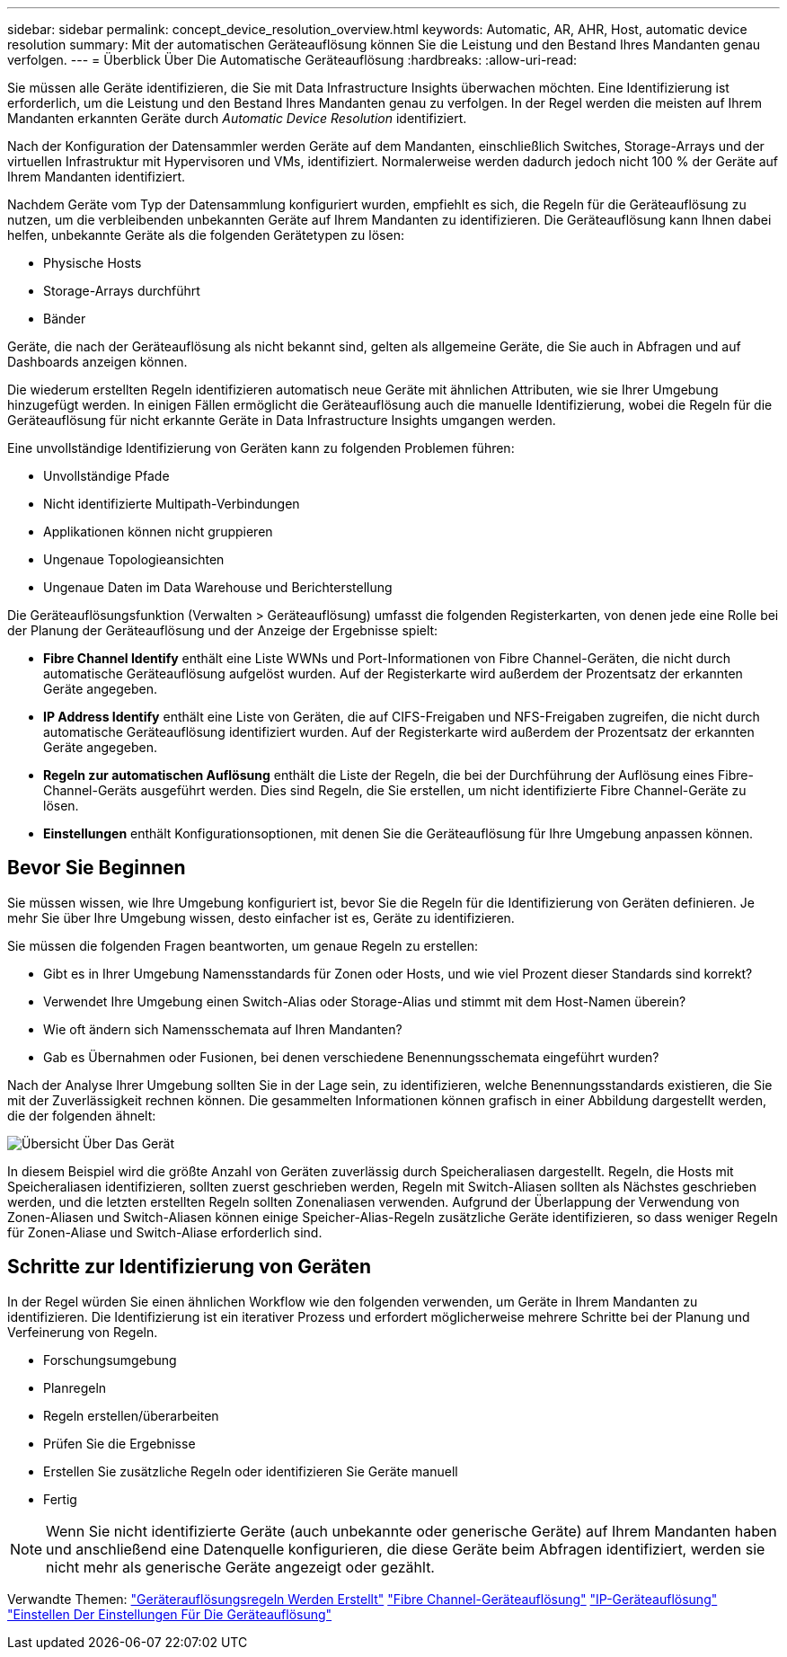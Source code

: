 ---
sidebar: sidebar 
permalink: concept_device_resolution_overview.html 
keywords: Automatic, AR, AHR, Host, automatic device resolution 
summary: Mit der automatischen Geräteauflösung können Sie die Leistung und den Bestand Ihres Mandanten genau verfolgen. 
---
= Überblick Über Die Automatische Geräteauflösung
:hardbreaks:
:allow-uri-read: 


[role="lead"]
Sie müssen alle Geräte identifizieren, die Sie mit Data Infrastructure Insights überwachen möchten. Eine Identifizierung ist erforderlich, um die Leistung und den Bestand Ihres Mandanten genau zu verfolgen. In der Regel werden die meisten auf Ihrem Mandanten erkannten Geräte durch _Automatic Device Resolution_ identifiziert.

Nach der Konfiguration der Datensammler werden Geräte auf dem Mandanten, einschließlich Switches, Storage-Arrays und der virtuellen Infrastruktur mit Hypervisoren und VMs, identifiziert. Normalerweise werden dadurch jedoch nicht 100 % der Geräte auf Ihrem Mandanten identifiziert.

Nachdem Geräte vom Typ der Datensammlung konfiguriert wurden, empfiehlt es sich, die Regeln für die Geräteauflösung zu nutzen, um die verbleibenden unbekannten Geräte auf Ihrem Mandanten zu identifizieren. Die Geräteauflösung kann Ihnen dabei helfen, unbekannte Geräte als die folgenden Gerätetypen zu lösen:

* Physische Hosts
* Storage-Arrays durchführt
* Bänder


Geräte, die nach der Geräteauflösung als nicht bekannt sind, gelten als allgemeine Geräte, die Sie auch in Abfragen und auf Dashboards anzeigen können.

Die wiederum erstellten Regeln identifizieren automatisch neue Geräte mit ähnlichen Attributen, wie sie Ihrer Umgebung hinzugefügt werden. In einigen Fällen ermöglicht die Geräteauflösung auch die manuelle Identifizierung, wobei die Regeln für die Geräteauflösung für nicht erkannte Geräte in Data Infrastructure Insights umgangen werden.

Eine unvollständige Identifizierung von Geräten kann zu folgenden Problemen führen:

* Unvollständige Pfade
* Nicht identifizierte Multipath-Verbindungen
* Applikationen können nicht gruppieren
* Ungenaue Topologieansichten
* Ungenaue Daten im Data Warehouse und Berichterstellung


Die Geräteauflösungsfunktion (Verwalten > Geräteauflösung) umfasst die folgenden Registerkarten, von denen jede eine Rolle bei der Planung der Geräteauflösung und der Anzeige der Ergebnisse spielt:

* *Fibre Channel Identify* enthält eine Liste WWNs und Port-Informationen von Fibre Channel-Geräten, die nicht durch automatische Geräteauflösung aufgelöst wurden. Auf der Registerkarte wird außerdem der Prozentsatz der erkannten Geräte angegeben.
* *IP Address Identify* enthält eine Liste von Geräten, die auf CIFS-Freigaben und NFS-Freigaben zugreifen, die nicht durch automatische Geräteauflösung identifiziert wurden. Auf der Registerkarte wird außerdem der Prozentsatz der erkannten Geräte angegeben.
* *Regeln zur automatischen Auflösung* enthält die Liste der Regeln, die bei der Durchführung der Auflösung eines Fibre-Channel-Geräts ausgeführt werden. Dies sind Regeln, die Sie erstellen, um nicht identifizierte Fibre Channel-Geräte zu lösen.
* *Einstellungen* enthält Konfigurationsoptionen, mit denen Sie die Geräteauflösung für Ihre Umgebung anpassen können.




== Bevor Sie Beginnen

Sie müssen wissen, wie Ihre Umgebung konfiguriert ist, bevor Sie die Regeln für die Identifizierung von Geräten definieren. Je mehr Sie über Ihre Umgebung wissen, desto einfacher ist es, Geräte zu identifizieren.

Sie müssen die folgenden Fragen beantworten, um genaue Regeln zu erstellen:

* Gibt es in Ihrer Umgebung Namensstandards für Zonen oder Hosts, und wie viel Prozent dieser Standards sind korrekt?
* Verwendet Ihre Umgebung einen Switch-Alias oder Storage-Alias und stimmt mit dem Host-Namen überein?


* Wie oft ändern sich Namensschemata auf Ihren Mandanten?
* Gab es Übernahmen oder Fusionen, bei denen verschiedene Benennungsschemata eingeführt wurden?


Nach der Analyse Ihrer Umgebung sollten Sie in der Lage sein, zu identifizieren, welche Benennungsstandards existieren, die Sie mit der Zuverlässigkeit rechnen können. Die gesammelten Informationen können grafisch in einer Abbildung dargestellt werden, die der folgenden ähnelt:

image:Device_Resolution_Venn.png["Übersicht Über Das Gerät"]

In diesem Beispiel wird die größte Anzahl von Geräten zuverlässig durch Speicheraliasen dargestellt. Regeln, die Hosts mit Speicheraliasen identifizieren, sollten zuerst geschrieben werden, Regeln mit Switch-Aliasen sollten als Nächstes geschrieben werden, und die letzten erstellten Regeln sollten Zonenaliasen verwenden. Aufgrund der Überlappung der Verwendung von Zonen-Aliasen und Switch-Aliasen können einige Speicher-Alias-Regeln zusätzliche Geräte identifizieren, so dass weniger Regeln für Zonen-Aliase und Switch-Aliase erforderlich sind.



== Schritte zur Identifizierung von Geräten

In der Regel würden Sie einen ähnlichen Workflow wie den folgenden verwenden, um Geräte in Ihrem Mandanten zu identifizieren. Die Identifizierung ist ein iterativer Prozess und erfordert möglicherweise mehrere Schritte bei der Planung und Verfeinerung von Regeln.

* Forschungsumgebung
* Planregeln
* Regeln erstellen/überarbeiten
* Prüfen Sie die Ergebnisse
* Erstellen Sie zusätzliche Regeln oder identifizieren Sie Geräte manuell
* Fertig



NOTE: Wenn Sie nicht identifizierte Geräte (auch unbekannte oder generische Geräte) auf Ihrem Mandanten haben und anschließend eine Datenquelle konfigurieren, die diese Geräte beim Abfragen identifiziert, werden sie nicht mehr als generische Geräte angezeigt oder gezählt.

Verwandte Themen: link:task_device_resolution_rules.html["Geräterauflösungsregeln Werden Erstellt"] link:task_device_resolution_fibre_channel.html["Fibre Channel-Geräteauflösung"] link:task_device_resolution_ip.html["IP-Geräteauflösung"] link:task_device_resolution_preferences.html["Einstellen Der Einstellungen Für Die Geräteauflösung"]
